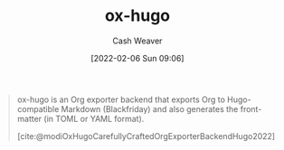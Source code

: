 :PROPERTIES:
:ID:       5b40598c-308f-429d-8a0a-9c72bc1653f3
:DIR:      /home/cashweaver/proj/roam/attachments/5b40598c-308f-429d-8a0a-9c72bc1653f3
:ROAM_REFS: https://github.com/kaushalmodi/ox-hugo
:END:
#+title: ox-hugo
#+hugo_custom_front_matter: roam_refs '("https://github.com/kaushalmodi/ox-hugo")
#+author: Cash Weaver
#+date: [2022-02-06 Sun 09:06]

#+begin_quote
ox-hugo is an Org exporter backend that exports Org to Hugo-compatible Markdown (Blackfriday) and also generates the front-matter (in TOML or YAML format).

[cite:@modiOxHugoCarefullyCraftedOrgExporterBackendHugo2022]
#+end_quote

#+print_bibliography:
* Anki :noexport:
:PROPERTIES:
:ANKI_DECK: Default
:END:
